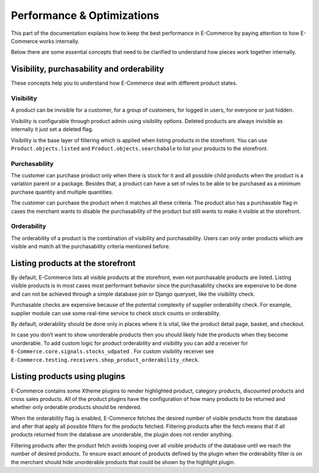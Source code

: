 Performance & Optimizations
===========================

This part of the documentation explains how to keep the best performance in E-Commerce by paying attention to how E-Commerce works internally.

Below there are some essential concepts that need to be clarified to understand how pieces work together internally.

Visibility, purchasability and orderability
--------------------------------------------

These concepts help you to understand how E-Commerce deal with different product states.

Visibility
^^^^^^^^^^

A product can be invisible for a customer, for a group of customers, for logged in users, for everyone or just hidden.

Visibility is configurable through product admin using visibility options. Deleted products are always invisible as internally it just set a deleted flag.

Visibility is the base layer of filtering which is applied when listing products in the storefront. You can use ``Product.objects.listed`` and ``Product.objects.searchabale`` to list your products to the storefront.

Purchasability
^^^^^^^^^^^^^^

The customer can purchase product only when there is stock for it and all possible child products when the product is a variation parent or a package. Besides that, a product can have a set of rules to be able to be purchased as a minimum purchase quantity and multiple quantities.

The customer can purchase the product when it matches all these criteria. The product also has a purchasable flag in cases the merchant wants to disable the purchasability of the product but still wants to make it visible at the storefront.

Orderability
^^^^^^^^^^^^

The orderability of a product is the combination of visibility and purchasability. Users can only order products which are visible and match all the purchasability criteria mentioned before.

Listing products at the storefront
----------------------------------

By default, E-Commerce lists all visible products at the storefront, even not purchasable products are listed. Listing visible products is in most cases most performant behavior since the purchasability checks are expensive to be done and can not be achieved through a simple database join or Django queryset, like the visibility check.

Purchasable checks are expensive because of the potential complexity of supplier orderability check. For example, supplier module can use some real-time service to check stock counts or orderability.

By default, orderability should be done only in places where it is vital, like the product detail page, basket, and checkout.

In case you don't want to show unorderable products then you should likely hide the products when they become unorderable. To add custom logic for product orderability and visibility you can add a receiver for ``E-Commerce.core.signals.stocks_udpated`` . For custom visibility receiver see ``E-Commerce.testing.receivers.shop_product_orderability_check``.

Listing products using plugins
------------------------------

E-Commerce contains some Xtheme plugins to render highlighted product, category products, discounted products and cross sales products. All of the product plugins have the configuration of how many products to be returned and whether only orderable products should be rendered.

When the orderability flag is enabled, E-Commerce fetches the desired number of visible products from the database and after that apply all possible filters for the products fetched. Filtering products after the fetch means that if all products returned from the database are unorderable, the plugin does not render anything.

Filtering products after the product fetch avoids looping over all visible products of the database until we reach the number of desired products. To ensure exact amount of products defined by the plugin when the orderability filter is on the merchant should hide unorderable products that could be shown by the highlight plugin.
